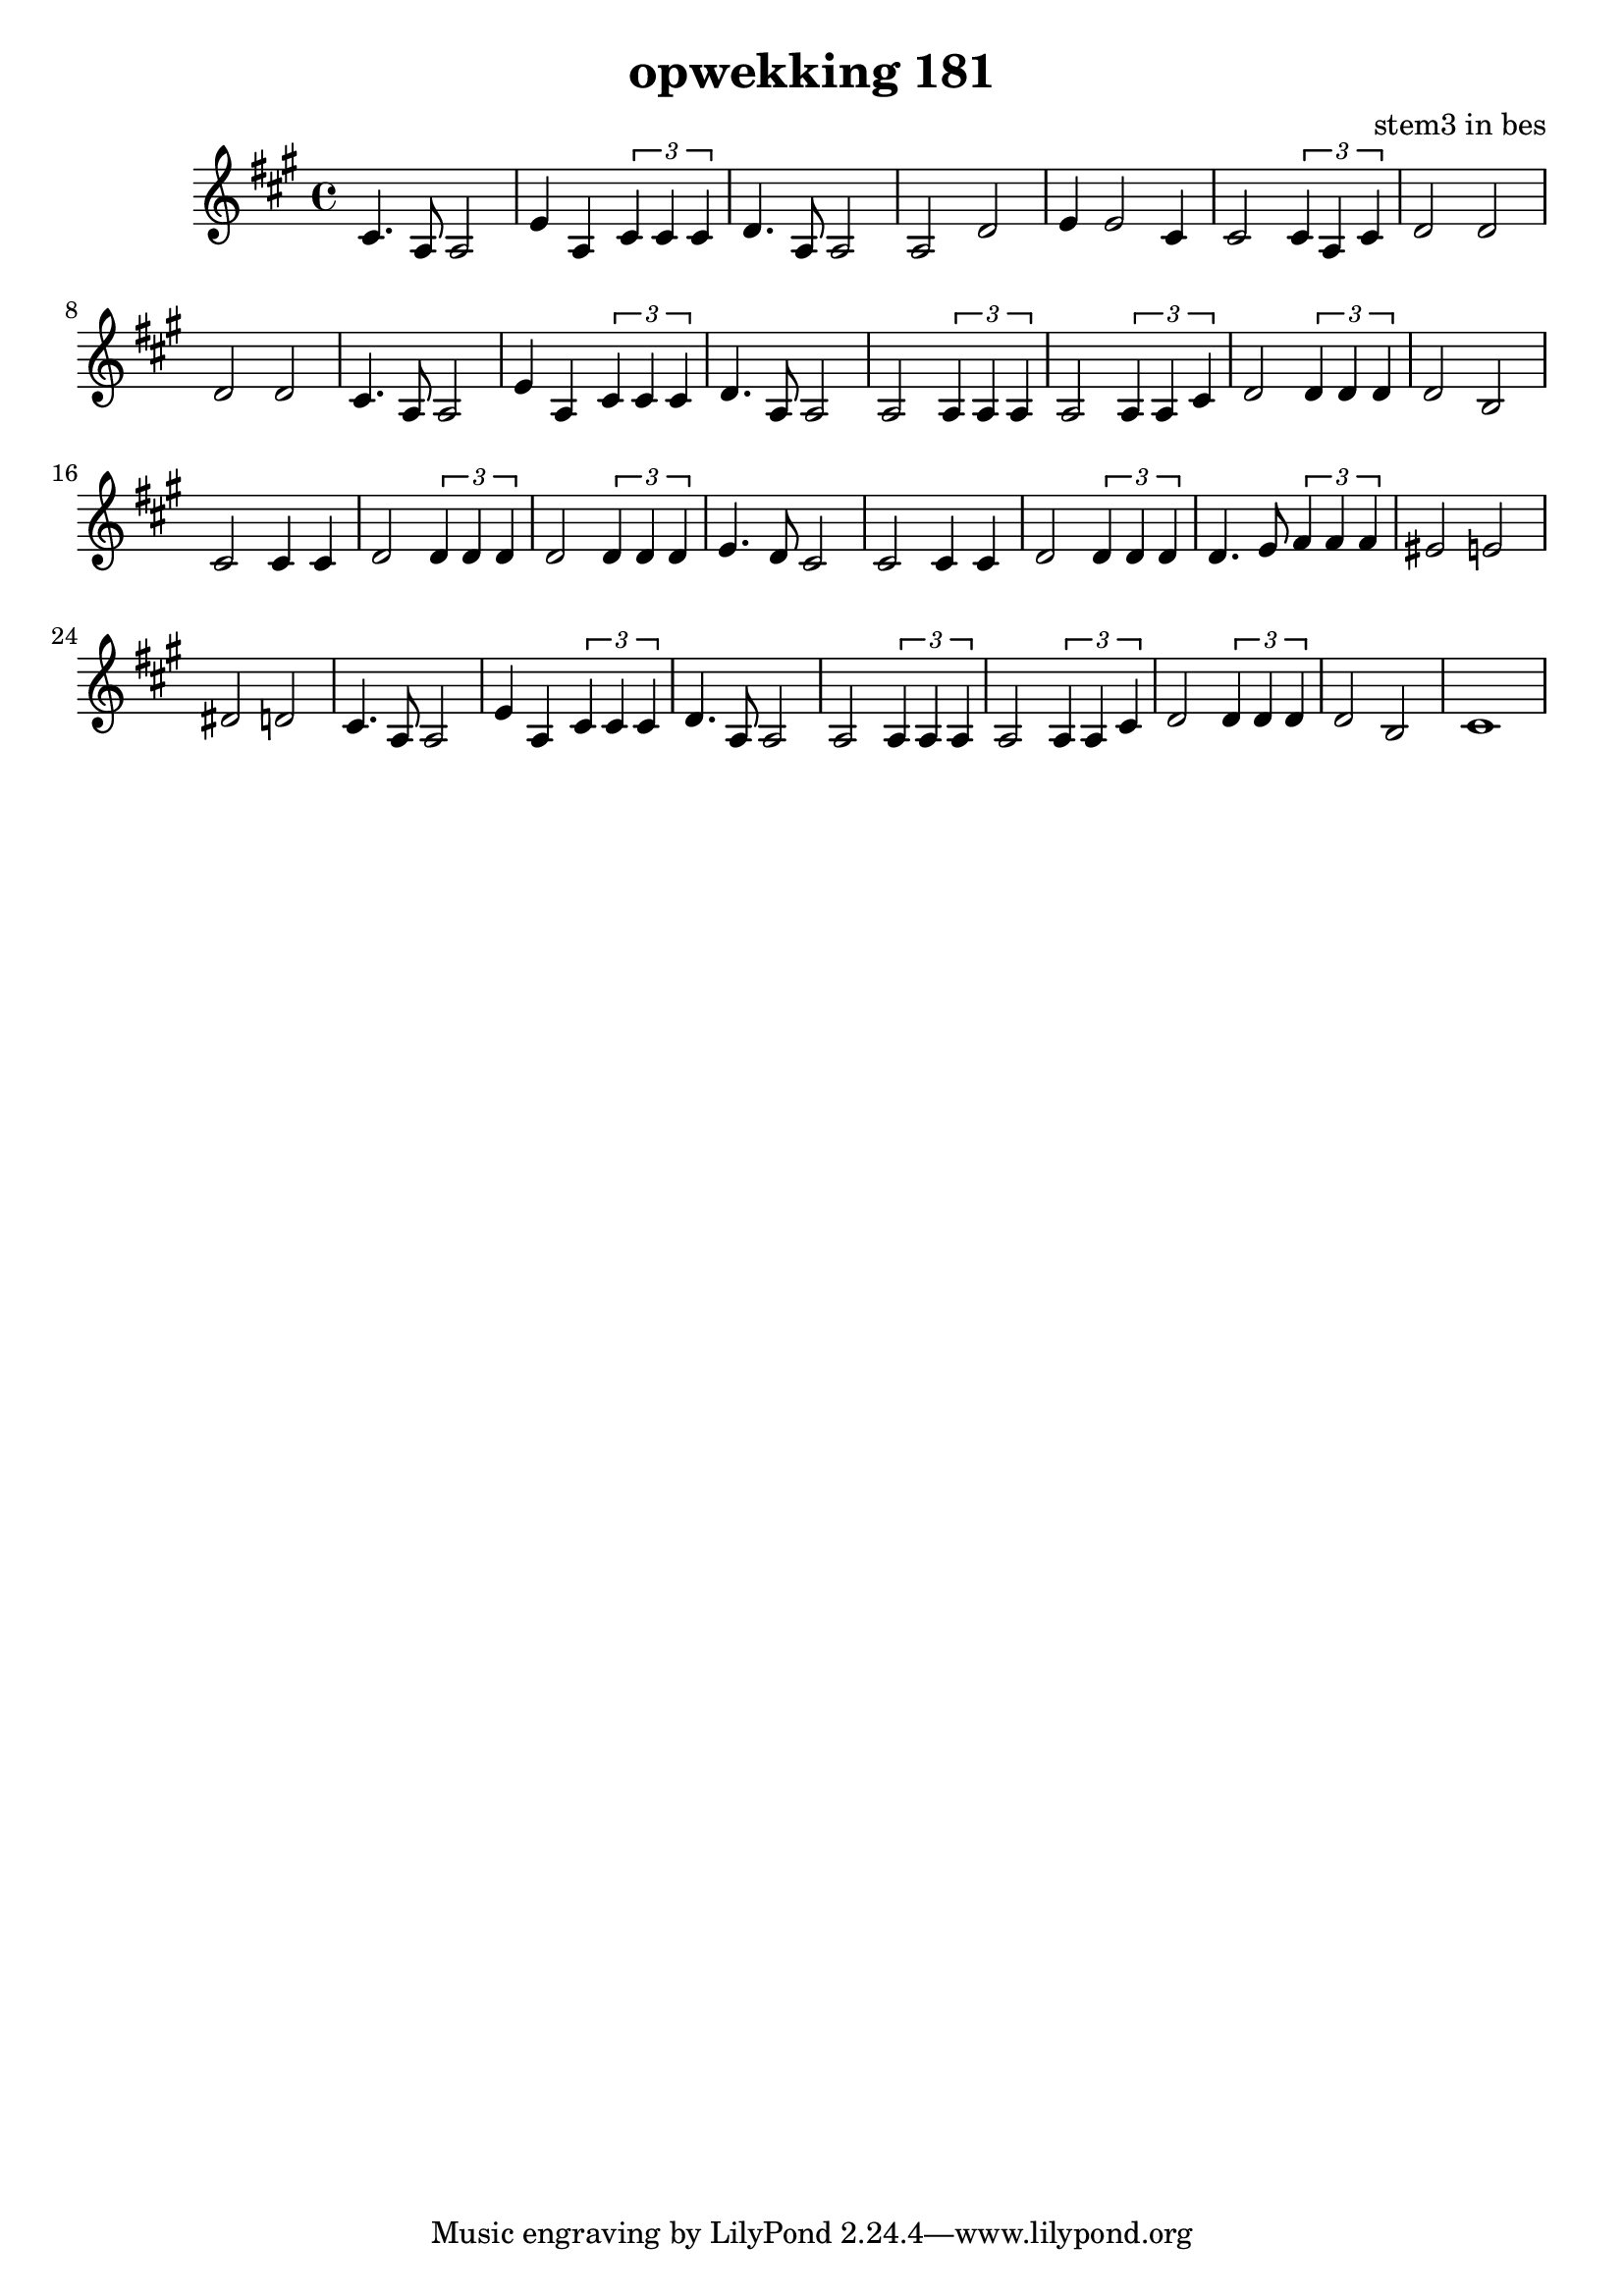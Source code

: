 \header {
title = "opwekking 181"
composer = "stem3 in bes"
}

\relative c'' {
	\key a \major
	#(set-accidental-style 'modern)
	cis,4.a8 a2  e'4 a,4 \times 2/3 {cis4 cis4 cis4} d4. a8 a2 a2 d2 e4 e2 cis4  cis2 \times 2/3 {cis4 a4 cis4}

	d2 d2  d2 d2

	cis4.a8 a2  e'4 a,4 \times 2/3 {cis4 cis4 cis4} d4. a8 a2 a2  \times 2/3 {a4 a4 a4} a2 \times 2/3 {a4 a4 cis4} 

	d2 \times 2/3 {d4 d4 d4} 

	d2 b2 cis2 cis4 cis4 d2 \times 2/3 {d4 d4 d4} d2 \times 2/3 {d4 d4 d4} e4. d8 cis2

	cis2 cis4 cis4 d2 \times 2/3 {d4 d4 d4} d4. e8  \times 2/3 {fis4 fis4 fis4} eis2 e2 dis2 d2

	cis4.a8a2  e'4 a,4 \times 2/3 {cis4 cis4 cis4} d4. a8 a2 a2 \times 2/3 {a4 a4 a4} a2 \times 2/3 {a4 a4 cis4} 

	d2 \times 2/3 {d4 d4 d4} 

	d2 b2 cis1
}